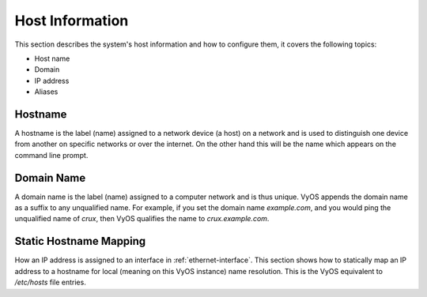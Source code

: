 .. _host-information:

################
Host Information
################

This section describes the system's host information and how to configure them,
it covers the following topics:

* Host name
* Domain
* IP address
* Aliases

Hostname
========

A hostname is the label (name) assigned to a network device (a host) on a
network and is used to distinguish one device from another on specific networks
or over the internet. On the other hand this will be the name which appears on
the command line prompt.

.. cfgcmd:: set system host-name <hostname>

   The hostname can be up to 63 characters. A hostname
   must start and end with a letter or digit, and have as interior characters
   only letters, digits, or a hyphen.

   The default hostname used is `vyos`.

Domain Name
===========

A domain name is the label (name) assigned to a computer network and is thus
unique. VyOS appends the domain name as a suffix to any unqualified name. For
example, if you set the domain name `example.com`, and you would ping the
unqualified name of `crux`, then VyOS qualifies the name to `crux.example.com`.

.. cfgcmd:: set system domain-name <domain>

   Configure system domain name. A domain name must start and end with a letter
   or digit, and have as interior characters only letters, digits, or a hyphen.

Static Hostname Mapping
=======================

How an IP address is assigned to an interface in :ref:`ethernet-interface`.
This section shows how to statically map an IP address to a hostname for local
(meaning on this VyOS instance) name resolution. This is the VyOS equivalent to
`/etc/hosts` file entries.

.. cfgcmd:: set system static-host-mapping host-name <hostname> inet <address>

   Create a static hostname mapping which will always resolve the name
   `<hostname>` to IP address `<address>`.


.. cfgcmd:: set system static-host-mapping host-name <hostname> alias <alias>

   Create named `<alias>` for the configured static mapping for `<hostname>`.
   Thus the address configured as :cfgcmd:`set system static-host-mapping
   host-name <hostname> inet <address>` can be reached via multiple names.

   Multiple aliases can pe specified per host-name.
